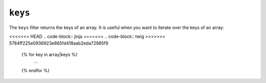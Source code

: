 ``keys``
========

The ``keys`` filter returns the keys of an array. It is useful when you want to
iterate over the keys of an array:

<<<<<<< HEAD
.. code-block:: jinja
=======
.. code-block:: twig
>>>>>>> 5784ff225e0936923e865fd418aab2eda72985f9

    {% for key in array|keys %}
        ...
    {% endfor %}
